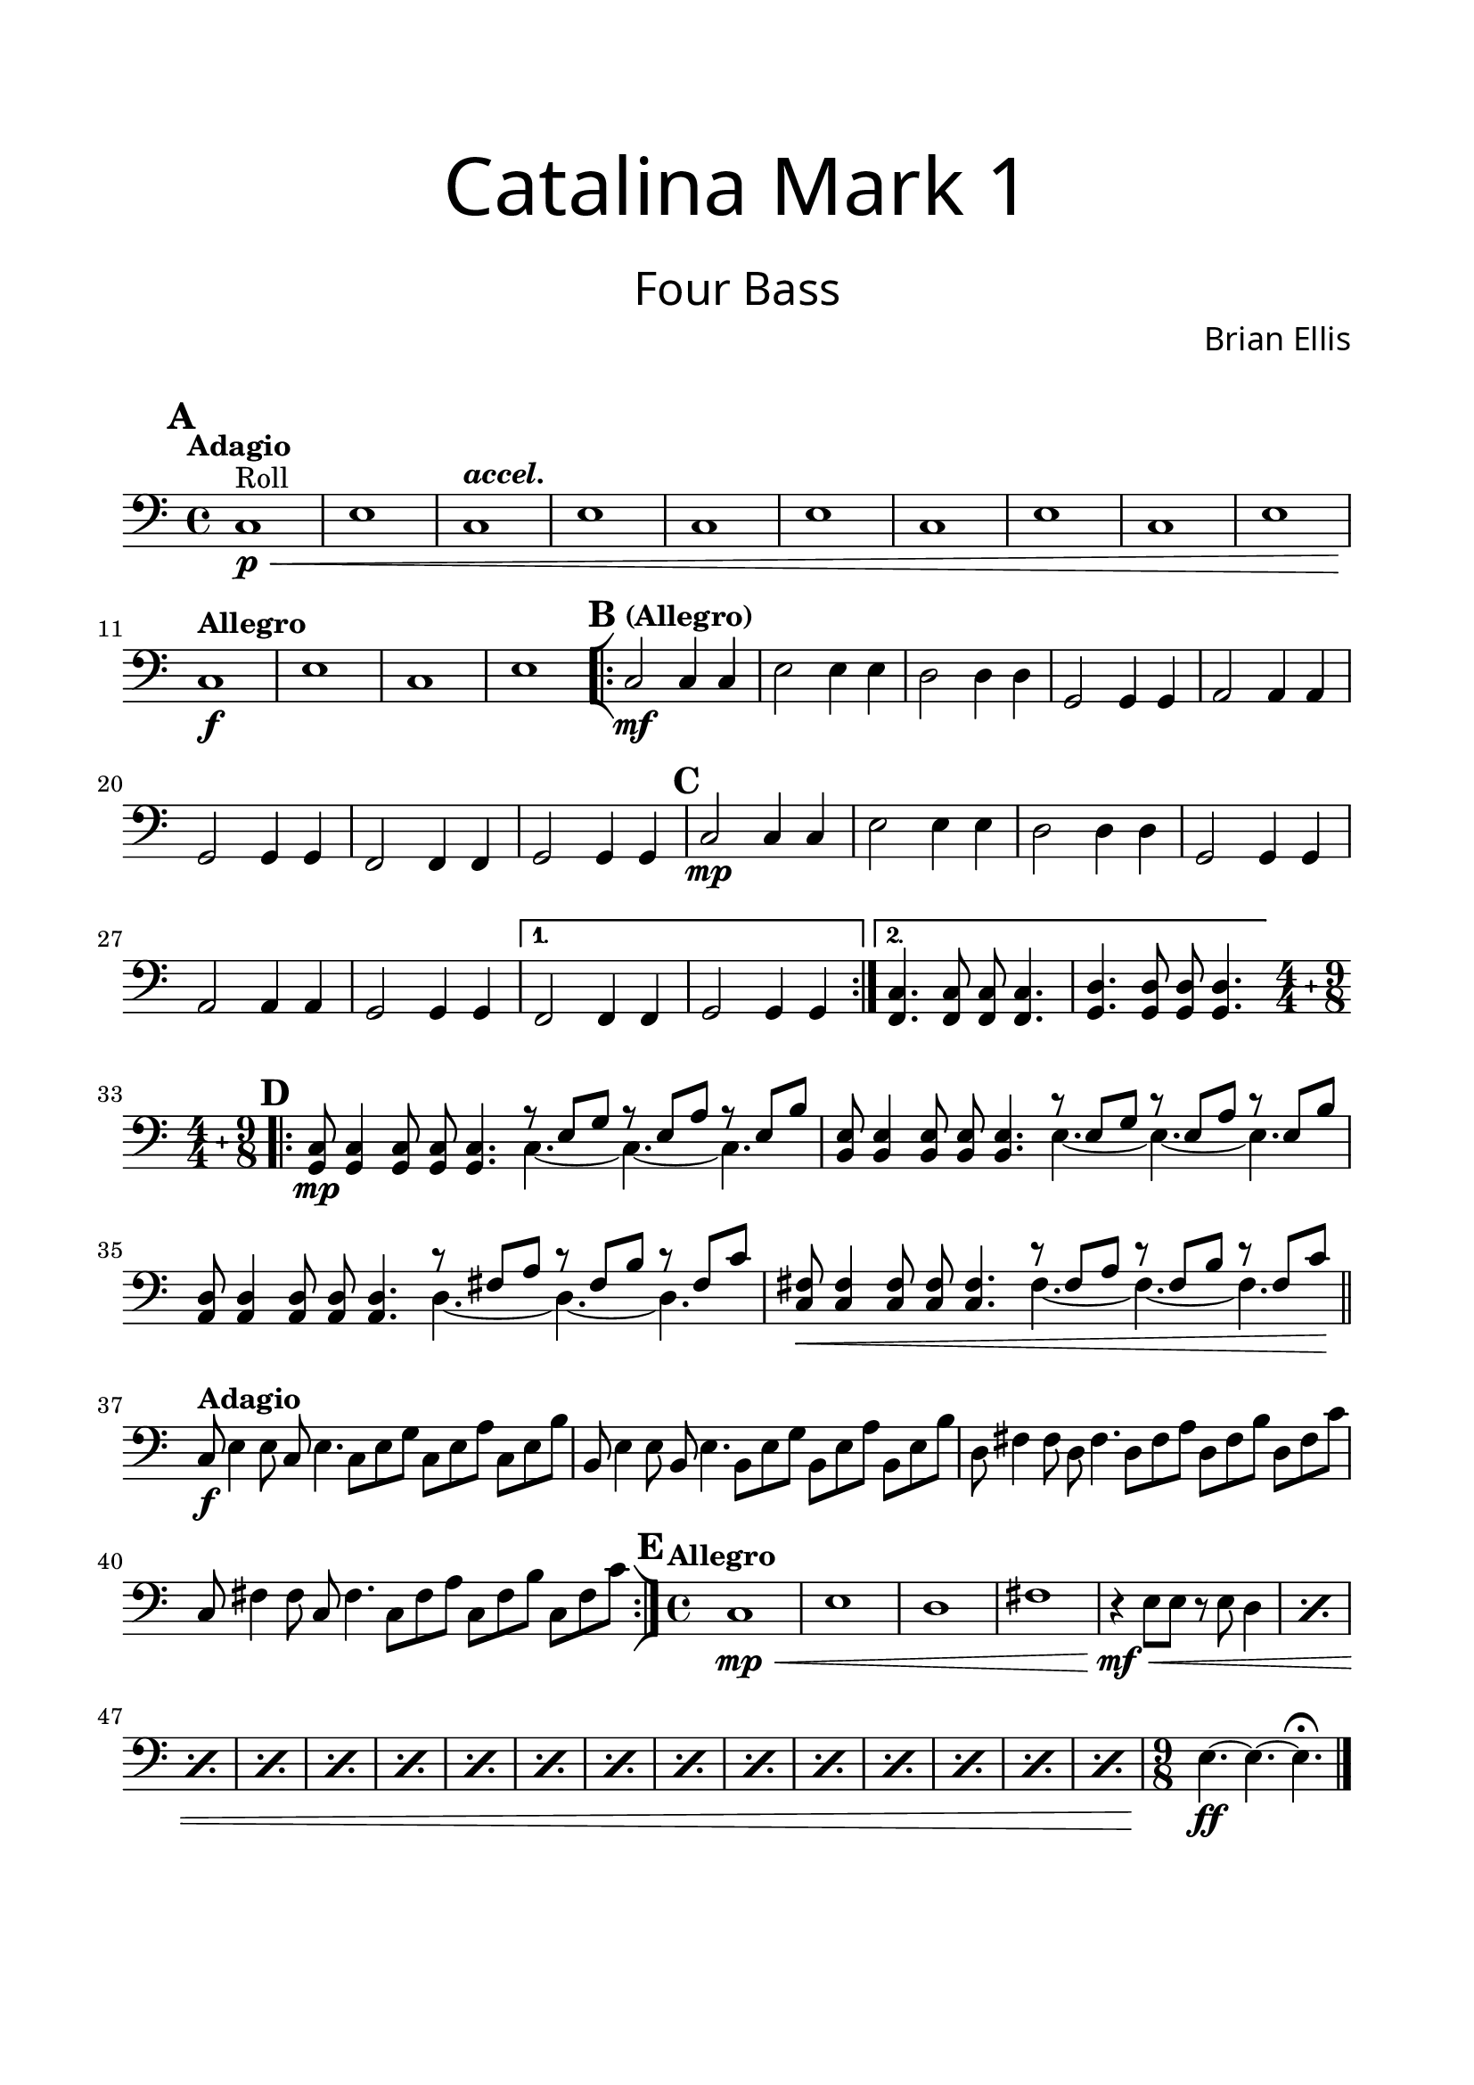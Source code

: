 \header{
tagline = " "
}

\paper{
  left-margin = 1.75\cm
  right-margin = 1.75\cm
  top-margin = 2\cm
  bottom-margin = 2\cm
  print-all-headers = ##t
}

#(set-global-staff-size 21)

FourBass = {
	\set Score.markFormatter = #format-mark-box-alphabet
	\tempo "Adagio"
	\clef bass
	\key c \major
\mark \default
	c1\p^"Roll"\< e
	\tempo \markup { \italic "accel." }
	c e
	c e
	c e
	c e
	\tempo "Allegro"
	c\f e
	c e
\mark \default
	\bar "[|:"
\repeat volta 2 {
	\tempo "(Allegro)"
	c2\mf c4 c
	e2 e4 e	
	d2 d4 d	
	g,2 g4 g
	a2 a4 a
	g2 g4 g
	f2 f4 f
	g2 g4 g
\mark \default
	c2\mp c4 c
	e2 e4 e	
	d2 d4 d	
	g,2 g4 g
	a2 a4 a
	g2 g4 g
}
\alternative {
{f2 f4 f g2 g4 g}
	{<f c'>4. <f c'>8 <f c'> <f c'>4.
	<g d'>4. <g d'>8 <g d'> <g d'>4. }
}
	\key c \major
\mark \default
\bar ".|:"
 \compoundMeter #'((4 4) (9 8))	
	\set Timing.beatStructure = #'(2 2 2 2 3 3 3)
	<c g>8\mp <c g>4 <c g>8 <c g> <c g>4.
	<<{r8 e g r e a r e b' }\\{c,4. ~c ~c}>>
	<e b>8 <e b>4 <e b>8 <e b> <e b>4.
	<<{r8 e g r e a r e b' }\\{e,4. ~e ~e}>>
	<d a>8 <d a>4 <d a>8 <d a> <d a>4.
	<<{r8 fis a r fis b r fis c' }\\{d,4. ~d ~d}>>
	<<{<fis c>8\< <fis c>4 <fis c>8 <fis c> <fis c>4.
		r8 fis a r fis b r fis c'\!
		}\\{s1 fis,4. ~fis ~fis}>>
	\bar "||"
	\tempo "Adagio"
	c8\f e4 e8 c e4.
	c8 e g c, e a c, e b'
	b,8 e4 e8 b e4.
	b8 e g b, e a b, e b'
	d,8 fis4 fis8 d fis4.
	d8 fis a d, fis b d, fis c'
	c,8 fis4 fis8 c fis4.
	c8 fis a c, fis b c, fis c'
	\bar ":|]"
\mark \default
	\time 4/4
	\tempo "Allegro"
	c,1\mp\< e d fis
	
\repeat percent 16 { r4\mf\< e8 e r e d4 }

	\time 9/8
	e4.\ff ~e ~e\fermata
	\bar "|."

}

\score {
\header{
title =\markup { 
         \override #'(font-name . "Avenir Light")
		\fontsize #5 
         "Catalina Mark 1" }
subtitle = "  "
subsubtitle =  \markup { 
         \override #'(font-name . "Avenir Light")
		\fontsize #5 
         "Four Bass" }
tagline=""
composer = \markup { 
         \override #'(font-name . "Avenir Light")
		\fontsize #1 
         "Brian Ellis" }
arranger = "   "
tagline = ""
}
	%\midi {}
	\layout {indent = 0}
	\new Staff \relative c{
	\FourBass
	}
}

\pageBreak

